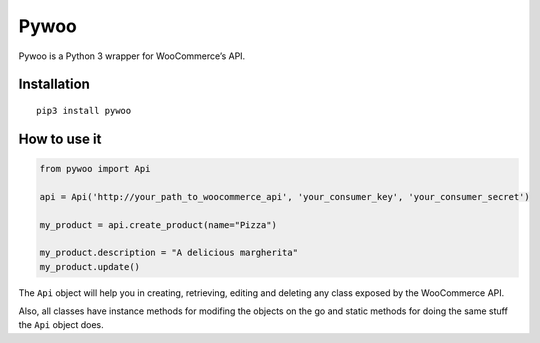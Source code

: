 Pywoo
=======

Pywoo is a Python 3 wrapper for WooCommerce’s API.

Installation
^^^^^^^^^^^^

::

   pip3 install pywoo

How to use it
^^^^^^^^^^^^^

.. code:: python

   from pywoo import Api

   api = Api('http://your_path_to_woocommerce_api', 'your_consumer_key', 'your_consumer_secret')

   my_product = api.create_product(name="Pizza")

   my_product.description = "A delicious margherita"
   my_product.update()

The ``Api`` object will help you in creating, retrieving, editing and
deleting any class exposed by the WooCommerce API.

Also, all classes have instance methods for modifing the objects on the
go and static methods for doing the same stuff the ``Api`` object does.